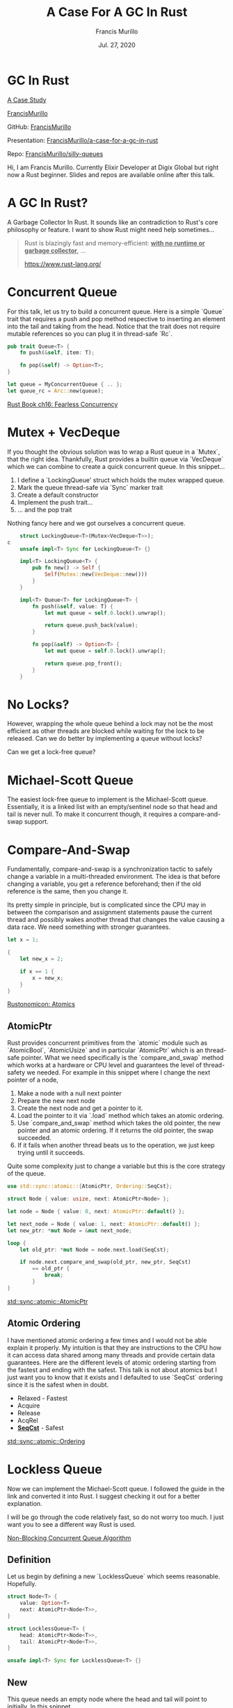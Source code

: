 #+Title: A Case For A GC In Rust
#+Author: Francis Murillo
#+Email: francis.murillo@protonmail.com
#+Date: Jul. 27, 2020

#+OPTIONS: num:nil ^:nil

#+OPTIONS: reveal_width:1500 reveal_height:800
#+OPTIONS: toc:nil

#+OPTIONS: reveal_title_slide:nil
#+OPTIONS: reveal_single_file:t

#+REVEAL_HLEVEL:1
#+REVEAL_INIT_OPTIONS: history:true, center:false, hashOneBasedIndex: true, fragmentInURL: true, progress: false, controls: false, center: true


#+REVEAL_THEME: solarized
#+REVEAL_TRANS: linear
#+REVEAL_SPEED: fast

#+REVEAL_HEAD_PREAMBLE: <meta name="description" content="A Case For A GC In Rust">
#+REVEAL_EXTRA_CSS: css/presentation.css

#+REVEAL_PLUGINS: (notes highlight)


* GC In Rust

  _A Case Study_




  [[http://francismurillo.github.io/][FrancisMurillo]]


  GitHub: [[https://github.com/FrancisMurillo/lbry_comment_notifier_rust/][FrancisMurillo]]


  Presentation:  [[https://github.com/FrancisMurillo/a-case-for-a-gc-in-rust][FrancisMurillo/a-case-for-a-gc-in-rust]]


  Repo: [[https://github.com/FrancisMurillo/silly-queues][FrancisMurillo/silly-queues]]

  #+begin_notes
  Hi, I am Francis Murillo. Currently Elixir Developer at Digix Global
  but right now a Rust beginner. Slides and repos are available online
  after this talk.
  #+end_notes

* A GC In Rust?

  #+begin_notes
  A Garbage Collector In Rust. It sounds like an contradiction to Rust's
  core philosophy or feature. I want to show Rust might need help
  sometimes...
  #+end_notes

  #+begin_quote
  Rust is blazingly fast and memory-efficient: _**with no runtime or
  garbage collector**_, ...

  https://www.rust-lang.org/
  #+end_quote

* Concurrent Queue

  #+begin_notes
  For this talk, let us try to build a concurrent queue. Here is a
  simple `Queue` trait that requires a push and pop method respective to
  inserting an element into the tail and taking from the head. Notice
  that the trait does not require mutable references so you can plug it
  in thread-safe `Rc`.
  #+end_notes

  #+begin_src rust
    pub trait Queue<T> {
        fn push(&self, item: T);

        fn pop(&self) -> Option<T>;
    }

    let queue = MyConcurrentQueue { .. };
    let queue_rc = Arc::new(queue);
  #+end_src

  [[https://doc.rust-lang.org/book/ch16-00-concurrency.html][Rust Book ch16: Fearless Concurrency]]

* Mutex + VecDeque

  #+begin_notes
  If you thought the obvious solution was to wrap a Rust queue in a
  `Mutex`, that the right idea. Thankfully, Rust provides a builtin
  queue via `VecDeque` which we can combine to create a quick concurrent
  queue. In this snippet...

  1. I define a `LockingQueue' struct which holds the mutex wrapped
      queue.
  2. Mark the queue thread-safe via `Sync` marker trait
  3. Create a default constructor
  4. Implement the push trait...
  5. ... and the pop trait

  Nothing fancy here and we got ourselves a concurrent queue.
  #+end_notes

  #+ATTR_REVEAL: :code_attribs data-line-numbers='|1|3|5-9|11,12-16|18-22|'
  #+begin_src rust
    struct LockingQueue<T>(Mutex<VecDeque<T>>);
c
    unsafe impl<T> Sync for LockingQueue<T> {}

    impl<T> LockingQueue<T> {
        pub fn new() -> Self {
            Self(Mutex::new(VecDeque::new()))
        }
    }

    impl<T> Queue<T> for LockingQueue<T> {
        fn push(&self, value: T) {
            let mut queue = self.0.lock().unwrap();

            return queue.push_back(value);
        }

        fn pop(&self) -> Option<T> {
            let mut queue = self.0.lock().unwrap();

            return queue.pop_front();
        }
    }
   #+end_src

* No Locks?

  #+begin_notes
  However, wrapping the whole queue behind a lock may not be the most
  efficient as other threads are blocked while waiting for the lock to
  be released. Can we do better by implementing a queue without locks?
  #+end_notes

  Can we get a lock-free queue?

  #+REVEAL_HTML: <img src="images/423.jpg" class="stretch" >

* Michael-Scott Queue

  #+begin_notes
  The easiest lock-free queue to implement is the Michael-Scott queue.
  Essentially, it is a linked list with an empty/sentinel node so that
  head and tail is never null. To make it concurrent though, it requires
  a compare-and-swap support.
  #+end_notes

  #+REVEAL_HTML: <img src="diagrams/queue.png" class="stretch" >

* Compare-And-Swap

  #+begin_notes
  Fundamentally, compare-and-swap is a synchronization tactic to safely
  change a variable in a multi-threaded environment. The idea is that
  before changing a variable, you get a reference beforehand; then if
  the old reference is the same, then you change it.

  Its pretty simple in principle, but is complicated since the CPU may
  in between the comparison and assignment statements pause the current
  thread and possibly wakes another thread that changes the value
  causing a data race. We need something with stronger guarantees.
  #+end_notes

  #+begin_src rust
    let x = 1;

    {
        let new_x = 2;

        if x == 1 {
            x = new_x;
        }
    }
  #+end_src

  [[https://doc.rust-lang.org/nomicon/atomics.html][Rustonomicon: Atomics]]

** AtomicPtr

   #+begin_notes
   Rust provides concurrent primitives from the `atomic` module such as
   `AtomicBool`, `AtomicUsize` and in particular `AtomicPtr` which is an
   thread-safe pointer. What we need specifically is the
   `compare_and_swap` method which works at a hardware or CPU level and
   guarantees the level of thread-safety we needed. For example in this
   snippet where I change the next pointer of a node,

   1. Make a node with a null next pointer
   2. Prepare the new next node
   3. Create the next node and get a pointer to it.
   4. Load the pointer to it via `.load` method which takes an atomic
      ordering.
   5. Use `compare_and_swap` method which takes the old pointer, the new
      pointer and an atomic ordering. If it returns the old pointer, the
      swap succeeded.
   6. If it fails when another thread beats us to the operation, we just
      keep trying until it succeeds.

   Quite some complexity just to change a variable but this is the core
   strategy of the queue.
   #+end_notes

   #+ATTR_REVEAL: :code_attribs data-line-numbers='|1,3,5|7-8|11|13-16|7-17|'
   #+begin_src rust
     use std::sync::atomic::{AtomicPtr, Ordering::SeqCst};

     struct Node { value: usize, next: AtomicPtr<Node> };

     let node = Node { value: 0, next: AtomicPtr::default() };

     let next_node = Node { value: 1, next: AtomicPtr::default() };
     let new_ptr: *mut Node = &mut next_node;

     loop {
         let old_ptr: *mut Node = node.next.load(SeqCst);

         if node.next.compare_and_swap(old_ptr, new_ptr, SeqCst)
             == old_ptr {
                 break;
             }
     }
   #+end_src

   [[https://doc.rust-lang.org/std/sync/atomic/struct.AtomicPtr.html][std::sync::atomic::AtomicPtr]]

** Atomic Ordering

   #+begin_notes
   I have mentioned atomic ordering a few times and I would not be able
   explain it properly. My intuition is that they are instructions to
   the CPU how it can access data shared among many threads and provide
   certain data guarantees. Here are the different levels of atomic
   ordering starting from the fastest and ending with the safest. This
   talk is not about atomics but I just want you to know that it exists
   and I defaulted to use `SeqCst` ordering since it is the safest when
   in doubt.
   #+end_notes

   - Relaxed - Fastest
   - Acquire
   - Release
   - AcqRel
   - _**SeqCst**_ - Safest

   [[https://doc.rust-lang.org/std/sync/atomic/enum.Ordering.html][std::sync::atomic::Ordering]]

* Lockless Queue

  #+begin_notes
  Now we can implement the Michael-Scott queue. I followed the guide in
  the link and converted it into Rust. I suggest checking it out for a
  better explanation.

  I will be go through the code relatively fast, so do not worry too
  much. I just want you to see a different way Rust is used.
  #+end_notes

  #+REVEAL_HTML: <img src="images/guide.png" class="stretch">

  [[https://www.cs.rochester.edu/research/synchronization/pseudocode/queues.html][Non-Blocking Concurrent Queue Algorithm]]

** Definition

   #+begin_notes
   Let us begin by defining a new `LocklessQueue` which seems
   reasonable. Hopefully.
   #+end_notes

   #+begin_src rust
     struct Node<T> {
         value: Option<T>
         next: AtomicPtr<Node<T>>,
     }

     struct LocklessQueue<T> {
         head: AtomicPtr<Node<T>>,
         tail: AtomicPtr<Node<T>>,
     }

     unsafe impl<T> Sync for LocklessQueue<T> {}
   #+end_src

** New

   #+begin_notes
   This queue needs an empty node where the head and tail will point to
   initially. In this snippet...

   1. I creating a default empty node.
   2. Move the `empty_node` to `Box::new` so it not dropped by the end
      of the function and get a mutable pointer via `Box::into_raw`
   3. Since pointers are `Copy` type, I can pass them both through head
      and tail.

   Next up is inserting elements to this queue.
   #+end_notes

   #+ATTR_REVEAL: :code_attribs data-line-numbers='|3-6|8-9|11-14|'
   #+begin_src rust
     impl<T> LocklessQueue<T> {
         pub fn new() -> Self {
             let mut empty_node = Node {
                 value: None,
                 next: AtomicPtr::default(),
             };

             let empty_ptr: *mut Node<T> =
                    Box::into_raw(Box::new(empty_node));

             Self {
                 head: AtomicPtr::new(empty_ptr),
                 tail: AtomicPtr::new(empty_ptr),
             }
         }
     }
   #+end_src

* Push

  #+begin_notes
  Implementing the push method is pretty similar to other linked lists.
  The idea is to let the tail next pointer point to the new created node
  and let that be the new tail.
  #+end_notes

  #+REVEAL_HTML: <img src="diagrams/push.png" class="stretch">

** .push

   #+begin_notes
   This is a big function, so I tidied it up a bit and will just cover
   the happy path but I displayed the whole function so you can see the
   number of branches required. In this snippet...

   1. Create the new node before starting compare-and-swap loop and get
      the heap allocated pointer for the new value and node with the box
      trick to avoid being dropped prematurely.
   2. Load the tail pointer and the next pointer
   3. Check if tail pointer is still the same meaning no other thread is interfering
   4. Then check if the next pointer is null meaning it is still the
      tail node
   5. Try to swap the tail's next pointer with the new node
   6. If that works, try to swap the tail pointer to this new node
   7. Whether that works or not, we done the job.
   8. If any of the checks failed, we keep trying until it works

   We now move on to the harder of the two methods: pop.
   #+end_notes

   #+ATTR_REVEAL: :code_attribs data-line-numbers='|2-6|9-10|12|13|14-18|19-20|22|8-22|'
   #+begin_src rust
     fn push(&self, value: T) {
         let node = Node {
             value: Some(value),
             next: AtomicPtr::default(),
         };
         let node_ptr = Box::into_raw(Box::new(node));

         loop {
             let tail_ptr = self.tail.load(SeqCst);
             let next_ptr = (*tail_ptr).next.load(SeqCst);

             if tail_ptr == self.tail.load(SeqCst) {
                 if next_ptr.is_null() {
                     if (*tail_ptr)
                         .next
                         .compare_and_swap(next_ptr, node_ptr, SeqCst)
                         == next_ptr
                     {
                         self.tail
                             .compare_and_swap(tail_ptr, node_ptr, SeqCst);

                         return;
                     }
                 } else {
                     self.tail
                         .compare_and_swap(tail_ptr, next_ptr, SeqCst);
                 }
             }
         }
     }

   #+end_src

* Pop

  #+begin_notes
  Implementing the pop method is slightly different. Instead of simply
  taking the head's next node and relinking, the idea is to swap the
  head with its next node and takes its value to become the new head.
  #+end_notes

  #+REVEAL_HTML: <img src="diagrams/pop.png" class="stretch">

** .pop

   #+begin_notes
   Even a bigger function that I will tackle only the happy path. In
   this snippet...

   1. Load the head and next pointer in preparation for the swap.
   2. Also load the tail pointer to check if the queue is empty
   3. Same tactic, if the head pointer is still the same or unchanged
   4. To check if the queue is empty, the head and tail pointer should
      be the same otherwise we return None
   5. Assuming we have something to remove, we load the value of the
      next node before starting the swaps
   6. Try to swap the head pointer to the next node
   7. If that succeeds, we want to take the nodes value...
   8. ... and cleanup the previous node and current node
   9. Finally returning the value
   10. If any of the long steps fails, we keep trying.

   We both push and pop implemented we can now call our queue ready.
   #+end_notes

   #+ATTR_REVEAL: :code_attribs data-line-numbers='|3-4|5|7|8,10|16|18-21|23|25|27|2-5'
   #+begin_src rust
     fn pop(&self) -> Option<T> {
         loop {
             let head_ptr = self.head.load(SeqCst);
             let next_ptr = (*head_ptr).next.load(SeqCst);
             let tail_ptr = self.tail.load(SeqCst);

             if head_ptr == self.head.load(SeqCst) {
                 if head_ptr == tail_ptr {
                     if next_ptr.is_null() {
                         return None;
                     }

                     self.tail
                         .compare_and_swap(tail_ptr, next_ptr, SeqCst);
                 } else {
                     let next = unsafe { &mut *next_ptr };

                     if self
                         .head
                         .compare_and_swap(head_ptr, next_ptr, SeqCst)
                         == head_ptr
                     {
                         let opt = next.value.take();

                         drop(Box::from_raw(head_ptr));

                         return opt;
                     }
                 }
             }
         }
     }
   #+end_src

* Memory Check

  #+begin_notes
  To check if the queue has no memory leaks, I created a small binary so
  I can run it under a memory check tool. In this binary, I create a
  queue where I push some elements and pop elements until it is empty. I
  also create a tuple struct with debugging drop so I can check if the
  whole queue is dropped.
  #+end_notes

  #+begin_src rust
    struct Value(usize);

    impl Drop for Value {
        fn drop(&mut self) {
            println!("DROP-{}", self.0);
        }
    }

    fn main() {
        let queue = LocklessQueue::new();

        for i in 1..5 {
            queue.push(Value(i));
        }

        while let Some(item) = queue.pop() {
            println!("{}", item.0);
        }
    }
  #+end_src

** valgrind

   #+begin_notes
   If you are using Rust, `valgrind` is a good tool to check if Rust
   programs leaks memory since we are using so much unsafe. Using it on
   the binary above leads to positive results of being clean.
   #+end_notes

   #+begin_src sh
     $ valgrind --tool=memcheck  ./target/debug/lockless_demo

     ==19213== Memcheck, a memory error detector
     1
     DROP-1
     2
     DROP-2
     3
     DROP-3
     4
     DROP-4
     ==19213== HEAP SUMMARY:
     ==19213==     in use at exit: 0 bytes in 0 blocks
     ==19213==   total heap usage: 27 allocs, 27 frees, 3,425 bytes allocated
     ==19213== All heap blocks were freed -- no leaks are possible
   #+end_src

* Concurrency Check

  #+begin_notes
  But does it hold up under concurrent stress? In this new binary, I
  created four threads that will continuously push and pop 100_000 times
  and hopefully it will not crash.
  #+end_notes

  #+begin_src rust
    fn main() {
        let queue = LocklessQueue::new();
        let queue_rc = Arc::new(queue);

        for _ in 1..=4 {
            let queue_rc = queue_rc.clone();

            thread::spawn(move || {
                let mut ops = 100_000;
                let mut i = 0;

                while ops > 1 {
                    queue_rc.push(ops);
                    queue_rc.pop();
                    ops -= 1;
                }
            });
        }
    }
  #+end_src

** valgrind

   #+begin_notes
   Running `valgrind` once more shows that our queue is not so
   concurrent with an invalid memory access. So what happened?
   #+end_notes

   #+begin_src sh
     $ valgrind --tool=memcheck  ./target/debug/lockless_aba_demo

     ==23225== Memcheck, a memory error detector

     ==23225== Thread 5:
     ==23225== Invalid read of size 8
     ==23225==    at 0x116F9E: core::sync::atomic::atomic_compare_exchange (atomic.rs:2334)
     ==23225==    by 0x11590B: core::sync::atomic::AtomicPtr<T>::compare_exchange (atomic.rs:1092)
     ==23225==    by 0x11585A: core::sync::atomic::AtomicPtr<T>::compare_and_swap (atomic.rs:1042)
     ==23225==    by 0x11428B: <common::lockless_queue::LocklessQueue<T> as common::queue::Queue<T>>::push (lockless_queue.rs:92)
     ==23225==    by 0x10F7C9: lockless_aba_demo::main::{{closure}} (lockless_aba_demo.rs:30)
     ==23225==    by 0x114A69: std::sys_common::backtrace::__rust_begin_short_backtrace (backtrace.rs:130)
     ==23225==    by 0x111E79: std::thread::Builder::spawn_unchecked::{{closure}}::{{closure}} (mod.rs:475)
     ==23225==    by 0x115C2D: <std::panic::AssertUnwindSafe<F> as core::ops::function::FnOnce<()>>::call_once (panic.rs:318)
     ==23225==    by 0x10DF3B: std::panicking::try::do_call (panicking.rs:331)
   #+end_src

* ABA Problem

  #+begin_notes
  What I demonstrated is the notorious ABA problem for compare-and-swap
  strategies. In our case, it is about improperly dropping a node while
  another thread is using it. Looking back at the pop method, if one
  thread is about to drop the head node but another thread is about to
  use it, this causes an memory error. So what can we do about it?
  #+end_notes

  #+begin_src rust
    fn pop(&self) -> Option<T> {
        let head_ptr = self.head.load(Ordering::Acquire);
        /// Thread 2 here
        let next_ptr = (*head_ptr).next.load(Ordering::Relaxed);

        /// Thread 1 here
        drop(Box::from_raw(head_ptr));
    }
  #+end_src

  [[https://bzim.gitlab.io/blog/posts/incinerator-the-aba-problem-and-concurrent-reclamation.html][The ABA Problem and Concurrent Reclamation]]

* Memory Management

  #+begin_notes
  The Michael-Scott queue stipulates this requirement of not actually
  dropping nodes but reusing them or having a form of garbage
  collection. Indeed, implementing the same queue in garbage collected
  languages do not have this problem. I guess my point for all this
  effort is to show that using vanilla Rust is not enough in this case.
  Biting the bullet, what are the options for garbage collection in
  Rust?
  #+end_notes

  #+begin_quote
  It depends for **memory management** on a type-preserving allocator
  that never reuses a queue node as a different type of object, and
  _**never returns memory**_ to the operating system.
  #+end_quote

* Epoch-Based

  #+begin_notes
  I checked the Rust ecosystem for various memory management libraries
  and schemes and the `crossbeam` library is the only one that provides
  a documented epoch-based garbage collector.
  #+end_notes

  #+begin_src toml
    [dependencies]
    crossbeam-epoch = { version = "= 0.8.2" }
  #+end_src

  [[https://docs.rs/crossbeam-epoch/0.8.2/crossbeam_epoch/struct.Atomic.html][crossbeam_epoch]]

** Garbage List

   #+begin_notes
   Explaining how epoch-based reclamation exactly works is unclear to
   me. My intuition is that deleted objects go into a to-delete list and
   during each garbage cleanup cycle, that object's counter is
   incremented. When it reaches a certain number, it is completely
   deleted. Two questions, how is counter incremented and how are
   objects managed.
   #+end_notes

   #+begin_src rust
     /// WARNING: Not actual code
     struct Handle { ptr: usize }
     struct Garbage { ptr: usize, counter: usize}

     lazy_static! {
         static GARBAGE: Vec<Garbage> = Vec::new()
         static HANDLES: Vec<Handle> = Vec::new()
     }

     impl Drop for Garbage {
         fn drop(&mut self) {
             if self.counter >= 3 { drop(self.ptr) }
         }
     }
   #+end_src

   [[https://www.cl.cam.ac.uk/techreports/UCAM-CL-TR-579.pdf][Epoch-Based Reclamation]]

** Managed

   #+begin_notes
   To turn a Rust owned type to a managed epoch type, you can just wrap
   it in a `Owned` or thread-safe `Atomic` type. Pretty natural.
   #+end_notes

   #+begin_src rust
     use crossbeam_epoch::{Owned, Atomic};;

     let me_owned = Owned::new("ME");
     let me_atomic = Atomic::new("ME");
   #+end_src

** Pinning

   #+begin_notes
   Whenever you access managed data, you need a thread-local guard that
   pins or protects accessed variables from being dropped while active.
   When the guard is dropped or unpinned, the object counters are
   possibly incremented and garbage collection is executed by that
   thread. I confess I could be wrong here as even the documentation
   doesn't explain its mechanics opting to treat it like a black box.
   #+end_notes

   #+begin_src rust
     use crossbeam_epoch::{self as epoch, Owned};

     let me_owned = Owned::new("ME");

     {
         let guard = epoch::pin();

         let me_shared = me_owned.into_shared(&guard);

         drop(guard);
     }
   #+end_src

   [[https://docs.rs/crate/crossbeam-epoch/0.8.2/source/src/internal.rs][crossbeam_epoch#internal.rs]]

** Usage

   #+begin_notes
   What we need is just how to do compare-and-swap with this library. In
   this snippet where I want to change an account balance...

   1. I define an account struct with an thread-safe managed pointer via
      `Atomic`
   2. Create a new account with an initial balance
   3. As before, I create a new balance via `Owned`
   4. Get a thread guard via `epoch::pin`
   5. Get a managed reference via `.load` similar to `AtomicPtr` but
      also takes a `guard` reference
   6. Finally, do a similar `compare-and-swap` but with an extra `guard`
      reference. I like that it returns an `Result` for better
      ergonomics.

   Indeed, it functions like `AtomicPtr` but better where you have less
   unsafe to deal with and corresponds with Rust ownership types.
   #+end_notes

   #+ATTR_REVEAL: :code_attribs data-line-numbers='|1,3|5|7|9|10|12-19|'
   #+begin_src rust
     use crossbeam_epoch::{self as epoch, Atomic, Owned, Shared};

     struct Account { balance: Atomic::<usize> };

     let debit = Account { balance: Atomic::new(10_000) };

     let new_balance: Owned<usize> = Owned::new(7_777);

     let guard = epoch::pin();
     let old_balance: Shared<usize> = debit.balance.load(SeqCst, &guard);

     debit.balance
         .compare_and_set(
             old_balance,
             new_balance.into_shared(&guard),
             SeqCst,
             &guard
         )
         .ok()
   #+end_src

* GcQueue

  #+begin_notes
  Integrating this memory management library back to our `LocklessQueue`
  yields roughly the same code and with better ergonomics. Since its
  mostly the same, I will just highlight how it solves the drop issue.
  #+end_notes

  #+begin_src rust
    use crossbeam_epoch::{Atomic};

    struct Node<T> {
        value: Option<T>,
        next: Atomic<Node<T>>,
    }

    struct GcQueue<T> {
        head: Atomic<Node<T>>,
        tail: Atomic<Node<T>>,
    }
  #+end_src

** Drop Fix

   #+begin_notes
   Going back to to pop...

   1. Since this whole queue is now automatically managed, instead of
      immediately deleting the old head with `drop`, I instruct the
      guard to delete it when no other thread is accessing it.
   2. The impact of this is that when the next pointer is loaded from
      another thread, it is not dropped and will fail the reference
      check.
   3. Until both threads drop their `guard`, the old head is safe to
      access.

   This fixes the problem and we now have a concurrent queue.
   #+end_notes

   #+ATTR_REVEAL: :code_attribs data-line-numbers='|27|5,7-9,11|2|'
   #+begin_src rust
     fn pop(&self) -> Option<T> {
         let guard = epoch::pin();

         loop {
             let mut head_shared = self.head.load(SeqCst, &guard);
             let tail_shared = self.tail.load(SeqCst, &guard);
             let mut next_shared = unsafe { head_shared.deref_mut() }
                 .next
                 .load(SeqCst, &guard);

             if head_shared == self.head.load(SeqCst, &guard) {
                 if head_shared == tail_shared {
                     if next_shared.is_null() {
                         return None;
                     }

                     self.tail
                         .compare_and_set(tail_shared, next_shared, SeqCst, &guard)
                         .ok();
                 } else {
                     if self
                         .head
                         .compare_and_set(head_shared, next_shared, SeqCst, &guard)
                         .is_ok()
                     {
                         unsafe {
                             guard.defer_destroy(head_shared);

                             return next_shared.deref_mut().value.take();
                         }
                     }

                     continue;
                 }
             }
         }
     }
   #+end_src

** Concurrency Test

   #+begin_notes
   Applying the same test with the newly integrated queue, it does not
   crash but it does have some apparently leaked memory. It is a known
   issue with `valgrind` that it reports false positives by
   `crossbeam_epoch` even if you cleanup properly. Oh well but it works.
   #+end_notes

   #+begin_src sh
     $ valgrind --tool=memcheck  ./target/debug/gc_aba_demo

     ==33608== Memcheck, a memory error detector
     ==33608==
     ==33608== HEAP SUMMARY:
     ==33608==     in use at exit: 1,899,648 bytes in 6,890 blocks
     ==33608==   total heap usage: 203,241 allocs, 196,351 frees, 9,796,808 bytes allocated
     ==33608==
     ==33608== LEAK SUMMARY:
     ==33608==    definitely lost: 0 bytes in 0 blocks
     ==33608==    indirectly lost: 0 bytes in 0 blocks
     ==33608==      possibly lost: 0 bytes in 0 blocks
     ==33608==    still reachable: 1,899,648 bytes in 6,890 blocks
     ==33608==         suppressed: 0 bytes in 0 blocks
     ==33608== Rerun with --leak-check=full to see details of leaked memory
   #+end_src

   [[https://github.com/tokio-rs/tokio/issues/872#issuecomment-458239588][tokio-rs/issue/872]]

* Benchmark

  #+begin_notes
  To put our theories to the test, we need to benchmark our concurrent
  queues. For our benchmarking tool, I choose `criterion` over the
  default `cargo bench` as it is more flexible and overall has better
  reporting. Its fairly easy to setup, use and its generally worth
  checking out.
  #+end_notes

  #+begin_src toml
    [[bench]]
    name = "queue_benchmark"
    harness = false

    [dev-dependencies]
    criterion = { version = "= 0.3.3" }
  #+end_src

  [[https://bheisler.github.io/criterion.rs/book/getting_started.html][criterion.rs: Getting Started]]

** Report

   #+begin_notes
   So setting up and running `criterion` with `cargo bench` gives us
   this nice HTML report. This graph represents a how long on average a
   concurrent queue executes 1_000_000 combined push and pop operations
   spread over a variable number of threads or the x-axis. Taking a
   closer look:

   1. The yellow line is the `Mutex` + `VecDeque` queue and is expected
      to perform the worst.
   2. However, I added a queue where the head and tail are locked
      separately that is the red line and is expected to perform better
      but is worse than locking the whole collection. This tells us
      allocations cost also matter
   3. Despite that, the blue line is the garbage collected queue and
      performs better which is a win.
   4. To set expectations, I added `crossbeam`'s queue that is the red
      line and does impressively better. No need to reinvent the wheel
      but still fun to try.
   #+end_notes

   #+REVEAL_HTML: <img src="images/benchmark.svg" class="stretch" style="background: white;" >

* Zero Cost Abstractions

  #+begin_notes
  All this to say that Rust can have a garbage collector and still feel
  like Rust. Garbage collector/memory management as a library or
  tradeoff, I think that is still in the spirit of Rust and not a
  contradiction.
  #+end_notes

  #+begin_quote
  What you don’t use, you don’t pay for. And further: What you do use,
  you couldn’t hand code any better.
  #+end_quote

* Want More?

  #+begin_notes
  I would like to give credit to the book: `Hands-On Concurrency With
  Rust`. In particular, this talk is inspired by chapter 7 of that book
  and I recommend you get a copy to get a more thorough explanation.
  #+end_notes

  #+REVEAL_HTML: <img src="images/hands-on-concurrency.jpg" class="stretch" >

  [[https://www.amazon.com/Hands-Concurrency-Rust-Confidently-memory-safe/dp/1788399978][Hands-On Concurrency With Rust Ch. 07]]

* Thanks

  #+REVEAL_HTML: <img src="images/408.jpg" class="stretch" >
